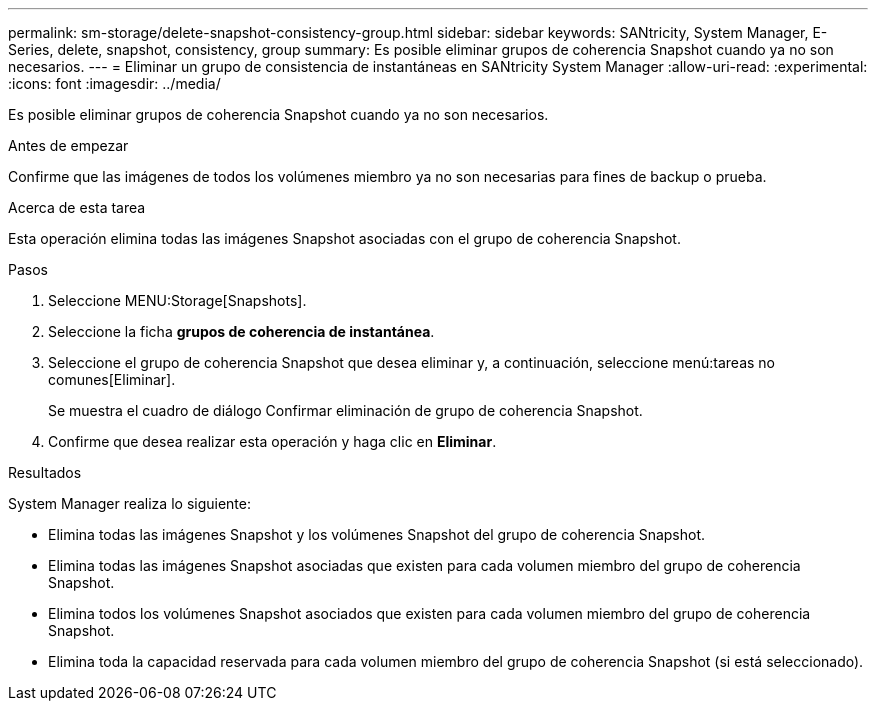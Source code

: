 ---
permalink: sm-storage/delete-snapshot-consistency-group.html 
sidebar: sidebar 
keywords: SANtricity, System Manager, E-Series, delete, snapshot, consistency, group 
summary: Es posible eliminar grupos de coherencia Snapshot cuando ya no son necesarios. 
---
= Eliminar un grupo de consistencia de instantáneas en SANtricity System Manager
:allow-uri-read: 
:experimental: 
:icons: font
:imagesdir: ../media/


[role="lead"]
Es posible eliminar grupos de coherencia Snapshot cuando ya no son necesarios.

.Antes de empezar
Confirme que las imágenes de todos los volúmenes miembro ya no son necesarias para fines de backup o prueba.

.Acerca de esta tarea
Esta operación elimina todas las imágenes Snapshot asociadas con el grupo de coherencia Snapshot.

.Pasos
. Seleccione MENU:Storage[Snapshots].
. Seleccione la ficha *grupos de coherencia de instantánea*.
. Seleccione el grupo de coherencia Snapshot que desea eliminar y, a continuación, seleccione menú:tareas no comunes[Eliminar].
+
Se muestra el cuadro de diálogo Confirmar eliminación de grupo de coherencia Snapshot.

. Confirme que desea realizar esta operación y haga clic en *Eliminar*.


.Resultados
System Manager realiza lo siguiente:

* Elimina todas las imágenes Snapshot y los volúmenes Snapshot del grupo de coherencia Snapshot.
* Elimina todas las imágenes Snapshot asociadas que existen para cada volumen miembro del grupo de coherencia Snapshot.
* Elimina todos los volúmenes Snapshot asociados que existen para cada volumen miembro del grupo de coherencia Snapshot.
* Elimina toda la capacidad reservada para cada volumen miembro del grupo de coherencia Snapshot (si está seleccionado).

